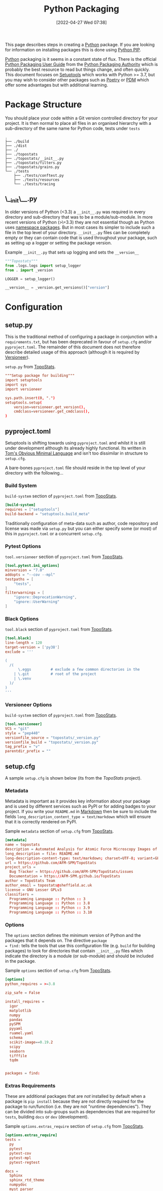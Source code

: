 :PROPERTIES:
:ID:       bb57f65e-58f4-45de-9620-901dc998f6d6
:END:
#+TITLE: Python Packaging
#+DATE: [2022-04-27 Wed 07:38]
#+FILETAGS: :python:programming:packaging:pip:

This page describes steps in creating a [[id:5b5d1562-ecb4-4199-b530-e7993723e112][Python]] package. If you are looking for information on installing packages this
is done using [[id:47543a76-a873-4c07-b30d-926f50b31fca][Python PIP]].

[[id:5b5d1562-ecb4-4199-b530-e7993723e112][Python]] packaging is it seems in a constant state of flux. There is the official [[https://packaging.python.org/en/latest/][Python Packaging User Guide]] from the
[[https://www.pypa.io/en/latest/][Python Packaging Authority]] which is probably the best resource to read but things change, and often quickly. This
document focuses on [[https://setuptools.pypa.io/en/latest/index.html][Setuptools]] which works with Python >= 3.7, but you may wish to consider other packages such as
[[id:8aed2c14-86e7-4b0e-bfe6-e783831bfca2][Poetry]] or [[id:37748065-f956-4d0c-9301-c4d51439b1b4][PDM]] which offer some advantages but with additional learning.

* Package Structure

You should place your code within a Git version controlled directory for your project. It is then normal to place all
files in an organised hierarchy with a sub-directory of the same name for Python code, tests under ~tests~

#+BEGIN_SRC sh eval: no
  .
  ├── ./build
  ├── ./dist
  ├── ./
  ├── ./topostats
  ├── ./topostats/__init__.py
  ├── ./topostats/filters.py
  ├── ./topostats/grains.py
  └── ./tests
      ├── ./tests/conftest.py
      ├── ./tests/resources
      └── ./tests/tracing
#+END_SRC

** \__init\__.py

In older versions of Python (<3.3) a ~__init__.py~ was required in every directory and sub-directory that was to be a
module/sub-module. In more recent versions of Python (>\=3.3) they are not essential though as Python uses [[https://docs.python.org/3/reference/import.html#namespace-packages][namespace
packages]]. But in most cases its simpler to include such a file in the top level of your directory.  ~__init__.py~ files
can be completely empty or they can contain code that is used throughout your package, such as setting up a logger or
setting the package version.

#+CAPTION: Example ~__init__.py~ that sets up logging and sets the ~__version__~
#+BEGIN_SRC python :eval no
  """Topostats"""
  from .logs.logs import setup_logger
  from . import _version

  LOGGER = setup_logger()

  __version__ = _version.get_versions()["version"]
#+END_SRC



* Configuration

** setup.py

This is the traditional method of configuring a package in conjunction with a ~requirements.txt~, but has been
deprecated in favour of ~setup.cfg~ and/or ~pyproject.toml~. The remainder of this document does not therefore describe
detailed usage of this approach (although it is required by [[#versioneer][Versioneer]]).

#+CAPTION: ~setup.py~ from [[https://github.com/AFM-SPM/TopoStats/blob/main/pyproject.toml][TopoStats]].
#+begin_src conf
"""Setup package for building"""
import setuptools
import sys
import versioneer

sys.path.insert(0, ".")
setuptools.setup(
    version=versioneer.get_version(),
    cmdclass=versioneer.get_cmdclass(),
)

#+end_src

** pyproject.toml

Setuptools is shifting towards using ~pyproject.toml~ and whilst it is still under development although its already
highly functional. Its written in [[https://toml.io/en/][Tom's Obvious Minimal Language]] and isn't too dissimilar in structure to ~setup.cfg~.


A bare-bones ~pyproject.toml~ file should reside in the top level of your directory with the following...

*** Build System
#+CAPTION: ~build-system~ section of ~pyproject.toml~ from [[https://github.com/AFM-SPM/TopoStats/blob/main/pyproject.toml][TopoStats]].
#+begin_src conf
  [build-system]
  requires = ["setuptools"]
  build-backend = "setuptools.build_meta"
#+end_src

Traditionally configuration of meta-data such as author, code repository and license was made via ~setup.py~ but you can
either specify some (or most) of this in ~pyproject.toml~ or a concurrent ~setup.cfg~.

*** Pytest Options

#+CAPTION: ~tool.versioneer~ section of ~pyproject.toml~ from [[https://github.com/AFM-SPM/TopoStats/blob/main/pyproject.toml][TopoStats]].
#+begin_src conf
[tool.pytest.ini_options]
minversion = "7.0"
addopts = "--cov --mpl"
testpaths = [
    "tests",
]
filterwarnings = [
    "ignore::DeprecationWarning",
    "ignore::UserWarning"
]

#+end_src

*** Black Options

#+CAPTION: ~tool.black~ section of ~pyproject.toml~ from [[https://github.com/AFM-SPM/TopoStats/blob/main/pyproject.toml][TopoStats]].
#+begin_src conf
[tool.black]
line-length = 120
target-version = ['py38']
exclude = '''

(
  /(
      \.eggs         # exclude a few common directories in the
    | \.git          # root of the project
    | \.venv
  )/
)
'''

#+end_src


*** Versioneer Options

#+CAPTION: ~build-system~ section of ~pyproject.toml~ from [[https://github.com/AFM-SPM/TopoStats/blob/main/pyproject.toml][TopoStats]].
#+begin_src conf
[tool.versioneer]
VCS = "git"
style = "pep440"
versionfile_source = "topostats/_version.py"
versionfile_build = "topostats/_version.py"
tag_prefix = "v"
parentdir_prefix = ""
#+end_src

** setup.cfg

A sample ~setup.cfg~ is shown below (its from the [[github.com/AFM-SPM/TopoStats/][TopoStats]] project).


*** Metadata

Metadata is important as it provides key information about your package and is used by different services such as PyPI
or for adding badges to your project. If you write your ~README.md~ in [[id:0c371287-128d-4e46-8128-b2d4f5fc604c][Markdown]] then be sure to include the fields
~long_description_content_type = text/markdown~ which will ensure that it is correctly rendered on PyPI.

#+CAPTION: Sample ~metadata~ section of ~setup.cfg~ from [[https://github.com/AFM-SPM/TopoStats/blob/main/setup.cfg][TopoStats]].
#+BEGIN_SRC conf :eval no
[metadata]
name = topostats
description = Automated Analysis for Atomic Force Microscopy Images of Biomolecules
long_description = file: README.md
long-description-content-type: text/markdown; charset=UTF-8; variant=GFM
url = https://github.com/AFM-SPM/TopoStats
project_urls =
  Bug Tracker = https://github.com/AFM-SPM/TopoStats/issues
  Documentation = https://AFM-SPM.github.io/TopoStats
author = TopoStats Team
author_email = topostats@sheffield.ac.uk
license = GNU Lesser GPLv3
classifiers =
  Programming Language :: Python :: 3
  Programming Language :: Python :: 3.8
  Programming Language :: Python :: 3.9
  Programming Language :: Python :: 3.10
#+END_SRC

*** Options

The ~options~ section defines the minimum version of Python and the packages that it depends on. The directive ~package
= find:~ tells the tools that use this configuration file (e.g. ~build~ for building packages) to look for directories
that contain ~__init__.py~ files which indicate the directory is a module (or sub-module) and should be included in the
package.

#+CAPTION: Sample ~options~ section of ~setup.cfg~ from [[https://github.com/AFM-SPM/TopoStats/blob/main/setup.cfg][TopoStats]].
#+BEGIN_SRC conf :eval no
[options]
python_requires = >=3.8

zip_safe = False

install_requires =
  igor
  matplotlib
  numpy
  pandas
  pySPM
  pyyaml
  ruamel.yaml
  schema
  scikit-image==0.19.2
  scipy
  seaborn
  tifffile
  tqdm


packages = find:

#+END_SRC

*** Extras Requirements

These are additional packages that are /not/ installed by default when a package is ~pip install~ because they are not
directly required for the package to run/function (i.e. they are not "runtime dependencies"). They can be divided into
sub-groups such as dependencies that are required for ~tests~, building ~docs~ or ~dev~ (development).

#+CAPTION: Sample ~options.extras_require~ section of ~setup.cfg~ from [[https://github.com/AFM-SPM/TopoStats/blob/main/setup.cfg][TopoStats]].
#+BEGIN_SRC conf :eval no
[options.extras_require]
tests =
  py
  pytest
  pytest-cov
  pytest-mpl
  pytest-regtest

docs =
  Sphinx
  sphinx_rtd_theme
  numpydoc
  myst_parser
  pydata_sphinx_theme
  sphinx_markdown_tables
  sphinxcontrib-mermaid
  sphinxcontrib-napoleon
  sphinx-autodoc-typehints

dev =
  black
  pre-commit
  pylint
  flake8

pypi =
  build
  wheel

#+END_SRC

*** Packages Find

Because packages are detected using the ~find:~ directive (see above) you may want to exclude certain directories such
as ~tests/~

#+CAPTION: Sample ~options.packages.find~ section of ~setup.cfg~ from [[https://github.com/AFM-SPM/TopoStats/blob/main/setup.cfg][TopoStats]].
#+BEGIN_SRC conf :eval no
[options.packages.find]
exclude = tests*

#+END_SRC

*** Coverage

This section is used to define the metrics for code coverage by tests. The example below excludes certain directories
and files (e.g. ~tests/~).

#+CAPTION: Sample ~options.coverage:run~ section of ~setup.cfg~ from [[https://github.com/AFM-SPM/TopoStats/blob/main/setup.cfg][TopoStats]].
#+BEGIN_SRC conf :eval no
[coverage:run]
omit =
  *conftest.py
  *tests*
  **/__init__*
#+END_SRC


*** Flake8

[[https://flake8.pycqa.org/en/latest/][Flake8]] is a [[id:55581960-395e-443c-bd5d-bc00c496b6ae][Linter]]
#+CAPTION: Sample ~options.extras_require~ section of ~setup.cfg~ from [[https://github.com/AFM-SPM/TopoStats/blob/main/setup.cfg][TopoStats]].
#+BEGIN_SRC conf :eval no
[flake8]
max_line_length=120
docstring-convention=numpy
exclude =
    .git,
    __pycache__,
    docs/conf.py,
    build,
    dist,
    pygwytracing.py,
    topostats/plotting.py,
    topostats/tracing/tracingfuncs.py,
    topostats/tracing/dnatracing.py,
    topostats/tracing/tracing_dna.py,
    tests/tracing/test_dnatracing.py,
extend-ignore =
    E501,
    T201
#+END_SRC

*** Yapf

#+CAPTION: Sample ~options.extras_require~ section of ~setup.cfg~ from [[https://github.com/AFM-SPM/TopoStats/blob/main/setup.cfg][TopoStats]].
#+BEGIN_SRC conf :eval no
[yapf]
based_on_style = pep8
column_limit = 120


#+END_SRC

*** Package Data

Sometimes you want to include more than ~.py~ files in your package, for example [[id:fac7a695-9bdf-4a79-9ec3-9945e9a0cba4][yaml]] files that contain configuration
options or [[id:950174e1-c936-463a-b4a2-702ca516d95e][json]] files with data. This can be achieved by adding an ~options.package_data~ section to your file. This can
be done across all package directories if ~* =~ is used.

To load the files of a package in your code you should use the [[https://docs.python.org/3.8/library/importlib.html][~importlib.resources~ module]]

Specific files can be included and excluded on a per package basis see [[https://jwodder.github.io/kbits/posts/pypkg-data/][examples]] and the [[https://setuptools.pypa.io/en/latest/userguide/datafiles.html][official documentation]].

#+CAPTION: Sample ~options.extras_require~ section of ~setup.cfg~ from [[https://github.com/AFM-SPM/TopoStats/blob/main/setup.cfg][TopoStats]].
#+BEGIN_SRC conf :eval no
[options.package_data]
 * = *.yaml
#+END_SRC

Alternatively it can be done on a per-directory basis if you have more than one module within your package.

#+CAPTION: Sample ~options.extras_require~ section of ~setup.cfg~ with per module options.
#+BEGIN_SRC conf :eval no
[options.package_data]
module1 = *.yaml
module2 = *.json
  *.csv
#+END_SRC

A useful thread on StackOverflow is [[https://stackoverflow.com/questions/6028000/how-to-read-a-static-file-from-inside-a-python-package][here]] (most useful answers I found were [[https://stackoverflow.com/a/58941536][this]] which includes a link to an [[https://github.com/wimglenn/resources-example][example
repository]] comparing the different approaches and [[https://stackoverflow.com/a/51724506][this exposition of pkgutil]]). You can load a YAML file with the
following which loads the file ~topostats/default_config.yaml~

#+CAPTION: Loading a YAML file from Package Data.
#+BEGIN_SRC python :eval no
import importlib.resources as pkg_resources
default_config = pkg_resources.open_text(__package__, "default_config.yaml")
config = yaml.safe_load(default_config.read())
#+END_SRC


*** Entry Points

It can be useful to provide an entry point to your package so that users can simply type a single command after
installing the package (typically under a virtual environment) to be able to run it from the command line. Typically you
would want to include a Command Line Interface that leverages [[id:5f7b632b-bb5b-48dd-b389-d8fcef406a19][Argparse]] to provide command line arguments. An exposition
of this approach can be read [[https://amir.rachum.com/blog/2017/07/28/python-entry-points/][here]] and the documentation on how to do this with setuptools is [[https://setuptools.pypa.io/en/latest/userguide/entry_point.html][here]]. Add something similar
to the following to your ~setup.cfg~

#+CAPTION: Sample ~options.extras_require~ section of ~setup.cfg~ from [[https://github.com/AFM-SPM/TopoStats/blob/main/setup.cfg][TopoStats]].
#+BEGIN_SRC conf :eval no
[options.entry_points]
console_scripts =
  run_topostats = topostats.run_topostats:main
#+END_SRC

*** Full Config

To see the full config please refer to  [[https://github.com/AFM-SPM/TopoStats/blob/main/setup.cfg][TopoStats]].

* Building your Package

** Generate Distribution Archive

In your package directory you can create a distribution of your package with the latest versions of ~setuptools~ and ~wheel~. To do
this in your virtual environment run the following. The documentation for how to do this is at [[https://setuptools.pypa.io/en/latest/setuptools.html][Building and Distributing
Packages with Setuptools]].

You should as mentioned above have the following in ~pyproject.toml~

#+begin_src :eval no
  [build-system]
  requires = [
    "setuptools >= 65.6.3",
    "wheel",
  ]
  build-backend = "setuptools.build_meta"
#+end_src

The package can now be built locally with...

#+begin_src bash :eval no
  python -m pip install --upgrade setuptools wheel
  python -m build
#+end_src

...and the resulting package will be generated in the ~dist/~ directory.

* Versioning

Typically the version is defined in the ~__version__~ value in the top-level ~__init__.py~ or as a value in ~[metadata]~
of either ~setup.cfg~ or ~pyproject.toml~ but this has some downsides in that you have to remember to update the string
manually when you are ready for a release and it doesn't tie in with using tags in Git to tag versions of your commits.

It is worth taking a moment to read and understand about [[https://semver.org/][Semantic Versioning]] which you are likely to use in versioning
your software.

** Versioneer
:PROPERTIES:
:CUSTOM_ID: versioneer
:END:

Enter [[https://github.com/python-versioneer/python-versioneer][versioneer]] which specifically sets out to handle this very problem.

#+BEGIN_QUOTE
This is a tool for managing a recorded version number in distutils/setuptools-based python projects. The goal is to
remove the tedious and error-prone "update the embedded version string" step from your release process. Making a new
release should be as easy as recording a new tag in your version-control system, and maybe making new tarballs.
#+END_QUOTE

The [[https://github.com/python-versioneer/python-versioneer/blob/master/INSTALL.md][installation instructions]] are concise and clear and should be easy to follow. Configuration is through a section in
~setup.cfg~ and typically the required style is ~pep440~ but it is worth being aware that ~versioneer~ produces versions
that indicates if you're branch ~HEAD~ is ahead of the last ~git tag~ that was applied and that these are not compliant
with [[https://peps.python.org/pep-0440/][PEP440]]. The side effect of this is that you will not be able to upload your package to [[https://pypi.org][PyPI]] either manually or via
a GitHub Action (more on this below). If you want to force PEP40 compliance then you should use ~style = pep440-pre~
which whilst indicating information about how far ahead of the last tag the current commit is still produces valid
PEP440 versions.

*** Configure ~setup.cfg~/~pyproject.toml~

You need to add configuration to ~setup.cfg~ or ~pyproject.toml~. The ~versionfile_source~ /~versionfile_build~
directories are typically the package name if you have followed the structure suggested in the [previous
article](python-packages-3), but see the [[https://github.com/python-versioneer/python-versioneer/blob/master/INSTALL.md][versioneer documentation]] for further details. If your [[https://git-scm.com/book/en/v2/Git-Basics-Tagging][git tags]] contain a prefix
then you should include it. If your package unpacks to a specific directory then include it under ~parentdir_prefix~.

#+begin_src
[versioneer]
VCS = git
style = pep440
versionfile_source = <package_name>/_version.py
versionfile_build = <package_name>/_version.py
tag_prefix = v
parentdir_prefix =
#+end_src

#+begin_src
[tool.versioneer]
VCS = "git"
style = "pep440"
versionfile_source = "<package_name>/_version.py"
versionfile_build = "<package_name>/_version.py"
tag_prefix = ""
parentdir_prefix = ""
#+end_src

*** Install

You can now install ~versioneer~ into your package, there are two options ~--vendor~ or ~--no-vendor~ to choose
between. Typically I would opt for ~--vendor~ as the non-vendored mode is experimental and requires additional
configuration options in ~pyproject.toml~ (see [[https://github.com/python-versioneer/python-versioneer/blob/master/INSTALL.md][versioneer documentation]] for further details).


#+begin_src bash :eval no
versioneer install --vendor
#+end_src

This will install files and stage them automatically, remember to stage your changes to ~setup.cfg~ / ~pyproject.toml~
before committing.

*** Build

When it comes to building I found that the current version of [[https://pypa-build.readthedocs.io/en/latest/][build]] (0.8.0 as of writing) by default creates a virtual
environment to build the package under and this resulted in an error about ~versioneer~ not being installed (see [[https://github.com/python-versioneer/python-versioneer/issues/192][related
issue #192]], although I was using the default ~style = pep440~). My solution was to try using the ~--no-isolation~ (~-n~)
flag to build so that a virtual environment was not used.

#+BEGIN_SRC bash :eval no
  python -m build --no-isolation
  * Getting dependencies for sdist...

#+END_SRC

You should find your package builds and the resulting ~.tar.gz~ and ~.whl~ files include the version calculated by
~versioneer~ and that it will be based on the most recent tag. If your branch is ahead of the last tag then it will
include information on how far ahead it is.

*** Excluding ~<package>/_version.py~

You may wish to exclude the ~<package>/_version.py~ from some of your linting if for example you are using
[[https://ns-rse.github.io/posts/pre-commit][pre-commit]].  At the command line you can exclude a file from being included in ~flake8~ analyses with
~--exclude=<patterns>~ and so at the command line you would.

#+CAPTION: ~flake8~ excluding ~_version.py~
#+BEGIN_SRC bash :eval no
flake8 --exclude=<package>/_version.py
#+END_SRC

If you are using ~pre-commit~ then you can exclude the ~_version.py~ file from different linting processes by modifying
the appropriate configuration files.

#+CAPTION: ~setup.cfg~ excluding ~_version.py~ from ~flake8~
#+BEGIN_SRC conf :eval no
[flake8]
max_line_length=120
docstring-convention=numpy
exclude =
    .git,
    __pycache__,
    docs/conf.py,
    build,
    dist,
    _version.py
#+END_SRC

#+CAPTION: ~.pylintrc~ excluding ~_version.py~ from ~pylint~
#+BEGIN_SRC conf :eval no
ignore=CVS,
       _version.py
#+END_SRC

** Step-by-step

1. ~pip install versioneer~
2. Modify ~pyproject.toml~ or ~setup.cfg~ (I use the later). It is /vital/ that the ~tag_prefix~ is correct.
   #+BEGIN_SRC python :eval no
   [versioneer]
   VCS = git
   style = pep440
   versionfile_source = clarity/_version.py
   versionfile_build = clarity/_version.py
   tag_prefix = v
   parentdir_prefix =
   #+END_SRC
3. If using non-vendored mode further modify ~pyproject.toml~
4. Add ~import versioneer~ and additional lines to obtain version to ~setup.py~
   #+BEGIN_SRC python :eval no
     """Package setup"""
     from setuptools import setup
     import versioneer

     setup(
         version=versioneer.get_version(),
         cmdclass=versioneer.get_cmdclass(),
     )
   #+END_SRC
5. Run ~versioneer install --[no-]vendor~ (I have used ~--no-vendor~ so far).
6. Add ~versioneer~ to the ~[pypi]~ requirements section of ~setup.cfg~
   #+BEGIN_SRC python :eval no
   [options.extras_require]
   pypi =
     build
     versioneer
   #+END_SRC
7. ~pip install .[pypi]~
8. Add the ~pypi.yaml~ to ~\~/.github/workflows/~ directory.

9. Add new repository secrets for [[https://pypi.org/][PYPI_API_TOKEN]] and [[https://test.pypi.org][TEST_PYPI_API_TOKEN]] under /Settings > Secrets > Actions/ you have
   to generate the tokens on both PyPI and Test PyPI.


* Publishing to [[https://pypi.org][PyPI]]

Before pushing the package to the main PyPi server it is prudent to test things out on  [[https://test.pypi.org/][TestPyPI]] first. You must first
generate an API Token from your account settings page. It needs a name and the scope should be `Entire account (all
projects)`. This token will be shown once so do *not* navigate away from the page until you have copied it.


You use [[https://twine.readthedocs.io/en/latest/][twine]] to upload the package and should create a ~.pypirc~ file in the root of the packages directory that
contains your API key and the username ~__token__~

#+begin_src conf :eval no
  [testpypi]
    username = __token__
    password = pypi-dfkjh9384hdszfkjnkjahkjfhd3YAJKSHE0089asdf0lkjsjJLLS_-0942358JKHDKjhkljna39o854yurlaoisdvnzli8yw459872jkhlkjsdfkjhdfJZZZZZF
#+end_src

Once this is in place you are ready to use ~twine~ to upload the package using the configuration file you have just
created.

#+begin_src bash :eval no
  twine upload --config-file ./.pypirc --repository testpypi dist/*
#+end_src

** Testing Download

After having uploaded your package to the TestPyPI server you should create a clean virtual environment and try
installing the package from where you have just uploaded it. You can do this using ~pip~ and the ~--index-url~ and
~--extra-index-url~, the former installs your package from TestPyPI, the later installs dependencies from PyPI.

#+begin_src bash :eval no
  pip install --index-url https://test.pypi.org/simple/ --extra-index-url https://pypi.org/simple/ your-package
#+end_src

Once installed you can try running the code, scripts or notebooks associated with the package as you would normally.

** Repeat for PyPI

Once you are happy this is working you can repeat the process on the main [[https://pypi.org][PyPI]] server. You can add the token that you
generate to ~/.pypirc~ under a separate heading.

#+begin_src conf :eval no
  [testpypi]
    username = __token__
    password = pypi-dfkjh9384hdszfkjnkjahkjfhd3YAJKSHE0089asdf0lkjsjJLLS_-0942358JKHDKjhkljna39o854yurlaoisdvnzli8yw459872jkhlkjsdfkjhdfJZZZZZF
  [pypi]
    username = __token__
    password = pypi-dfkjh9384hdszfkjnkjahkjfhd3YAJKSHE0089asdf0lkjsjJLLS_-0942358JKHDKjhkljna39o854yurlaoisdvnzli8yw459872jkhlkjsdfkjhdfJZZZZZF
#+end_src


** GitHub Action

Manually uploading is somewhat time consuming and tedious. Fortunately though with versioneer in place and tokens
generated we can automate the process of building and uploading packages to PyPI using the GitHub Action
[[https://github.com/pypa/gh-action-pypi-publish][gh-action-pypi-publish]] (read more about [[id:e19b6eb6-46b2-440a-ba35-be29feb33407][GitHub Actions]]). You will have already generated [[https://pypi.org/help/#apitoken][generate a PYPI token]] (and
similarly one for [[https://test.pypi.org][test PyPI]]) and these can stored on the projects GitHub account under /Settings > Secrets > Actions/
with the names ~PYPI_API_TOKEN~ and ~TEST_PYPI_API_TOKEN~ respectively.  You can then include the following GitHub
Action under ~.github/workflow/pypi.yaml~.

#+BEGIN_SRC yaml :eval no
name: Publish package to PyPi

on:
  push:
    tags:
      - v*
jobs:
  build-release:
    runs-on: ubuntu-latest
    name: Publish package to PyPi
    steps:
      - uses: actions/checkout@v3
        with:
          fetch-depth: 0
      - name: Setup Python
        uses: actions/setup-python@v4.3.0
        with:
          python-version: 3.9
      - name: Installing the package
        run: |
          pip3 install versioneer
          pip3 install .
          pip3 install .[pypi]
      - name: Build package
        run: |
          python -m build --no-isolation
      - name: Publish package to PyPI
        uses: pypa/gh-action-pypi-publish@release/v1
        with:
          user: __token__
          password: ${{ secrets.PYPI_API_TOKEN }}
#+END_SRC


** Releasing via GitHub

With [[#versioneer][versioneer]] in place and a [[id:5e1f167e-5c0c-4206-b2ac-6694e08524d8][GitHub Action]] setup and configured it is now possible to make a release to PyPI via
GitHub Releases.

1) Go to the Releases page (its linked from the right-hand side of the front-page).
2) Draft a New release.
3) Create a new tag using semantic versioning and select "Create new tag v#.#.# on publish".
4) Click the "Generate Release Notes" button, this adds all the titles for all Pull Requests, I'll often remove all
   these but leave the link to the ~ChangeLog~ that is generated for the release.
5) Write your release notes.
6) Select "Set as latest release".
7) Select "Create a discussion for this releases" and select "Announcements".
8) Click on "Publish Release".

* PDM
:PROPERTIES:
:ID:       37748065-f956-4d0c-9301-c4d51439b1b4
:END:


[[https://pdm.fming.dev/latest/][PDM]] (Python package and Dependency Manager) handles all stages of setting up and creating a package and managing its
dependencies. In essence its a tool for interactively generating the configuration files described above.


* Poetry
:PROPERTIES:
:ID:       8aed2c14-86e7-4b0e-bfe6-e783831bfca2
:END:

[[https://python-poetry.org/][Poetry]] is another package for managing packaging and dependencies.

* Links

+ [[https://setuptools.pypa.io/en/latest/userguide/index.html][PyPA : Building and Distributing Packages with Setuptools]]
+ [[https://packaging.python.org/en/latest/specifications/][PyPA : Specifications]]
+ [[https://packaging.python.org/en/latest/tutorials/packaging-projects/][Packaging Python Projects]]
+ [[https://github.com/wimglenn/resources-example][Packaging Data files in a Python Distribution]]
+ [[https://pdm.fming.dev/latest/][PDM - Python package and Dependency Manager]]
+ [[https://blog.ganssle.io/articles/2021/10/setup-py-deprecated.html][Why you shouldn't invoke setup.py directly]]
